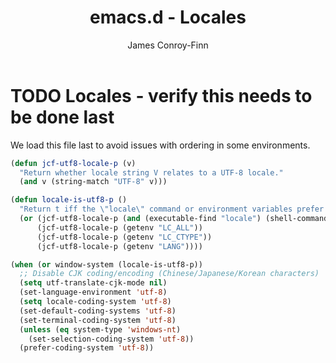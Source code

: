 #+TITLE: emacs.d - Locales
#+AUTHOR: James Conroy-Finn
#+EMAIL: james@logi.cl
#+STARTUP: content
#+OPTIONS: toc:2 num:nil ^:nil

* TODO Locales - verify this needs to be done last

We load this file last to avoid issues with ordering in some environments.

#+begin_src emacs-lisp
  (defun jcf-utf8-locale-p (v)
    "Return whether locale string V relates to a UTF-8 locale."
    (and v (string-match "UTF-8" v)))

  (defun locale-is-utf8-p ()
    "Return t iff the \"locale\" command or environment variables prefer UTF-8."
    (or (jcf-utf8-locale-p (and (executable-find "locale") (shell-command-to-string "locale")))
        (jcf-utf8-locale-p (getenv "LC_ALL"))
        (jcf-utf8-locale-p (getenv "LC_CTYPE"))
        (jcf-utf8-locale-p (getenv "LANG"))))

  (when (or window-system (locale-is-utf8-p))
    ;; Disable CJK coding/encoding (Chinese/Japanese/Korean characters)
    (setq utf-translate-cjk-mode nil)
    (set-language-environment 'utf-8)
    (setq locale-coding-system 'utf-8)
    (set-default-coding-systems 'utf-8)
    (set-terminal-coding-system 'utf-8)
    (unless (eq system-type 'windows-nt)
      (set-selection-coding-system 'utf-8))
    (prefer-coding-system 'utf-8))
#+end_src
